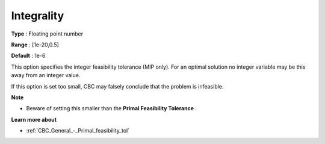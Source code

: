 .. _CBC_MIP_-_Integrality:


Integrality
===========



**Type** :	Floating point number	

**Range** :	[1e-20,0.5]	

**Default** :	1e-6	



This option specifies the integer feasibility tolerance (MIP only). For an optimal solution no integer variable may be this away from an integer value. 



If this option is set too small, CBC may falsely conclude that the problem is infeasible.



**Note** 

*	Beware of setting this smaller than the **Primal Feasibility Tolerance** .




**Learn more about** 

*	:ref:`CBC_General_-_Primal_feasibility_tol`  
